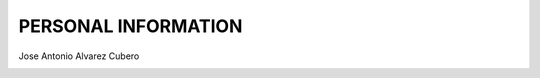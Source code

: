 ####################
PERSONAL INFORMATION
####################

Jose Antonio Alvarez Cubero

.. image:: /images/location.png
   :width: 50 px
   :align: left
 
